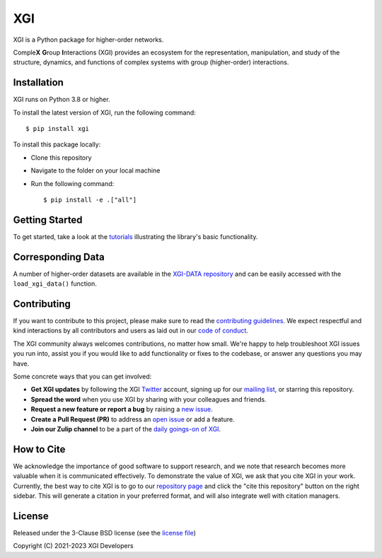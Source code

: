 XGI
===

.. image:: https://github.com/xgi-org/xgi/raw/main/logo/logo.svg
  :width: 200

XGI is a Python package for higher-order networks.

Comple\ **X** **G**\ roup **I**\ nteractions (XGI) provides an ecosystem for the
representation, manipulation, and study of the
structure, dynamics, and functions of
complex systems with group (higher-order) interactions.

Installation
------------
XGI runs on Python 3.8 or higher.

To install the latest version of XGI, run the following command::

   $ pip install xgi

To install this package locally:

-  Clone this repository
-  Navigate to the folder on your local machine
-  Run the following command::

   $ pip install -e .["all"]


Getting Started
---------------
To get started, take a look at the `tutorials <https://xgi.readthedocs.io/en/stable/api/tutorials.html>`_
illustrating the library's basic functionality.

Corresponding Data
------------------
A number of higher-order datasets are available in the `XGI-DATA repository <https://gitlab.com/complexgroupinteractions/xgi-data>`_ and can be easily accessed with the ``load_xgi_data()`` function.

Contributing
------------
If you want to contribute to this project, please make sure to read the
`contributing guidelines <HOW_TO_CONTRIBUTE.md>`_.
We expect respectful and kind interactions by all contributors and users
as laid out in our `code of conduct <CODE_OF_CONDUCT.md>`_.

The XGI community always welcomes contributions, no matter how small.
We're happy to help troubleshoot XGI issues you run into,
assist you if you would like to add functionality or fixes to the codebase,
or answer any questions you may have.

Some concrete ways that you can get involved:

* **Get XGI updates** by following the XGI `Twitter <https://twitter.com/xginets>`_ account, signing up for our `mailing list <http://eepurl.com/igE6ez>`_, or starring this repository.
* **Spread the word** when you use XGI by sharing with your colleagues and friends.
* **Request a new feature or report a bug** by raising a `new issue <https://github.com/xgi-org/xgi/issues/new>`_.
* **Create a Pull Request (PR)** to address an `open issue <../../issues>`_ or add a feature.
* **Join our Zulip channel** to be a part of the `daily goings-on of XGI <https://xgi.zulipchat.com/join/7agfwo7dh7jo56ppnk5kc23r/>`_.

How to Cite
-----------
We acknowledge the importance of good software to support research, and we note
that research becomes more valuable when it is communicated effectively. To
demonstrate the value of XGI, we ask that you cite XGI in your work.
Currently, the best way to cite XGI is to go to our
`repository page <https://github.com/xgi-org/xgi>`_ and
click the "cite this repository" button on the right sidebar. This will generate
a citation in your preferred format, and will also integrate well with citation managers.

License
-------
Released under the 3-Clause BSD license (see the `license file <https://github.com/xgi-org/xgi/tree/main/license.md>`_)

Copyright (C) 2021-2023 XGI Developers